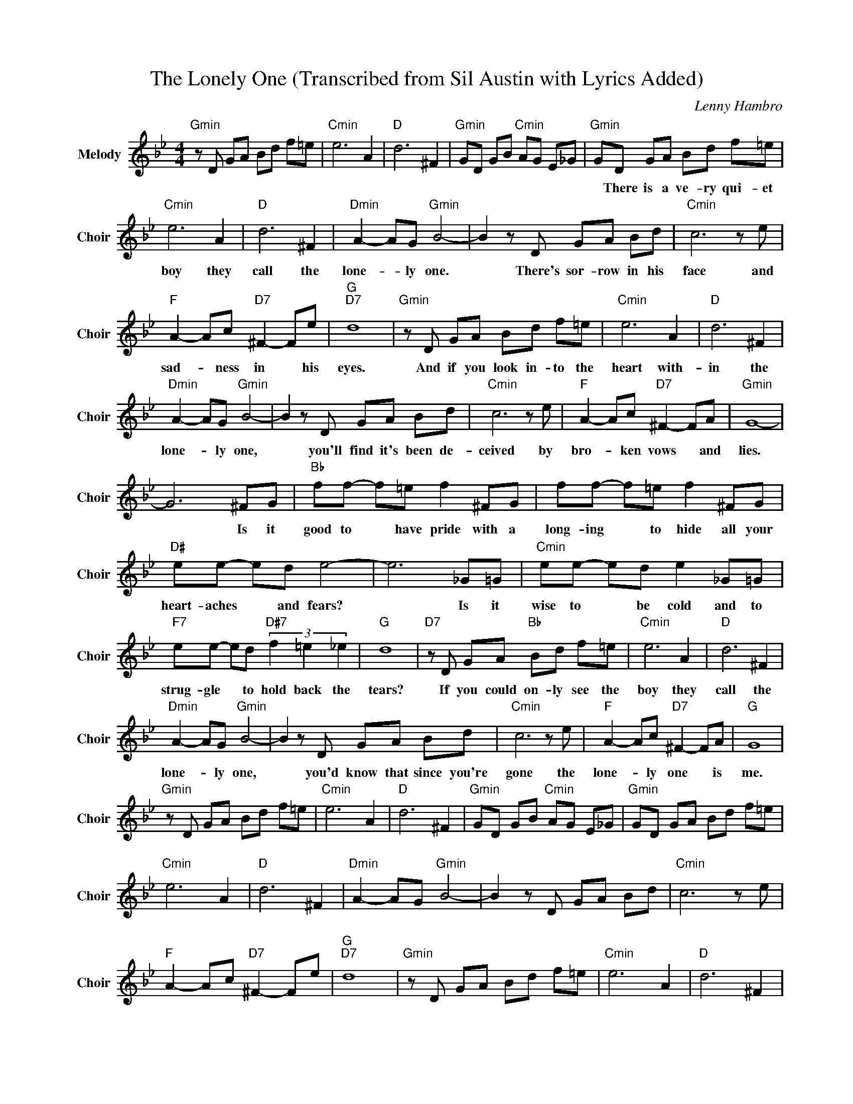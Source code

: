 X:1
T:The Lonely One (Transcribed from Sil Austin with Lyrics Added)
C:Lenny Hambro
Z:All Rights Reserved
L:1/8
M:4/4
K:Bb
V:1 treble nm="Melody" snm="Choir"
%%MIDI program 66
V:1
"Gmin" z D GA Bd f=e |"Cmin" e6 A2 |"D " d6 ^F2 |"Gmin" GD GB"Cmin" AG E_G |"Gmin" GD GA Bd f=e | %5
w: ||||* There is a ve- ry qui- et|
"Cmin" e6 A2 |"D " d6 ^F2 |"Dmin" A2- AG"Gmin" B4- | B2 z D GA Bd |"Cmin" c6 z e | %10
w: boy they|call the|lone- * ly one.|* There's sor- row in his|face and|
"F " A2- Ac"D7" ^F2- Fe |"G ""D7" d8 |"Gmin" z D GA Bd f=e |"Cmin" e6 A2 |"D " d6 ^F2 | %15
w: sad- * ness in * his|eyes.|And if you look in- to the|heart with-|in the|
"Dmin" A2- AG"Gmin" B4- | B2 z D GA Bd |"Cmin" c6 z e |"F " A2- Ac"D7" ^F2- FA |"Gmin" G8- | %20
w: lone- * ly one,|* you'll find it's been de-|ceived by|bro- * ken vows * and|lies.|
 G6 ^FG |"Bb " ff- f=e f2 ^FG | ff- f=e f2 ^FG |"D# " ee- ed e4- | e6 _G=G |"Cmin" ee- ed e2 _G=G | %26
w: * Is it|good to * have pride with a|long- ing * to hide all your|heart- aches * and fears?|* Is it|wise to * be cold and to|
"F7" ee- ed"D#7" (3f2 =e2 _e2 |"G " d8 |"D7" z D GA"Bb " Bd f=e |"Cmin" e6 A2 |"D " d6 ^F2 | %31
w: strug- gle * to hold back the|tears?|If you could on- ly see the|boy they|call the|
"Dmin" A2- AG"Gmin" B4- | B2 z D GA Bd |"Cmin" c6 z e |"F " A2- Ac"D7" ^F2- FA |"G " G8 | %36
w: lone- * ly one,|* you'd know that since you're|gone the|lone- * ly one * is|me.|
"Gmin" z D GA Bd f=e |"Cmin" e6 A2 |"D " d6 ^F2 |"Gmin" GD GB"Cmin" AG E_G |"Gmin" GD GA Bd f=e | %41
w: |||||
"Cmin" e6 A2 |"D " d6 ^F2 |"Dmin" A2- AG"Gmin" B4- | B2 z D GA Bd |"Cmin" c6 z e | %46
w: |||||
"F " A2- Ac"D7" ^F2- Fe |"G ""D7" d8 |"Gmin" z D GA Bd f=e |"Cmin" e6 A2 |"D " d6 ^F2 | %51
w: |||||
"Dmin" A2- AG"Gmin" B4- | B2 z D GA Bd |"Cmin" c6 z e |"F " A2- Ac"D7" ^F2- FA |"Gmin" G8- | %56
w: |||||
 G6 ^FG |"Bb " ff- f=e f2 ^FG | ff- f=e f2 ^FG |"D# " ee- ed e4- | e6 _G=G |"Cmin" ee- ed e2 _G=G | %62
w: * Is it|good to * have pride with a|long- ing * to hide all your|heart- aches * and fears?|* Is it|wise to * be cold and to|
"F7" ee- ed"D#7" (3f2 =e2 _e2 |"G " d8 |"D7" z D GA"Bb " Bd f=e |"Cmin" e6 A2 |"D " d6 ^F2 | %67
w: strug- gle * to hold back the|tears?|If you could on- ly see the|boy they|call the|
"Dmin" A2- AG"Gmin" B4- | B2 z D GA Bd |"Cmin" c6 z e |"F " A2- Ac"D7" ^F2- FA | %71
w: lone- * ly one,|* you'd know that since you're|gone the|lone- * ly one * is|
"Gmin" GA Bd ed BG |"Cmin" cd ef ge dc |"Gmin" d8- | d8 |] %75
w: me. * * * * * * *||||

